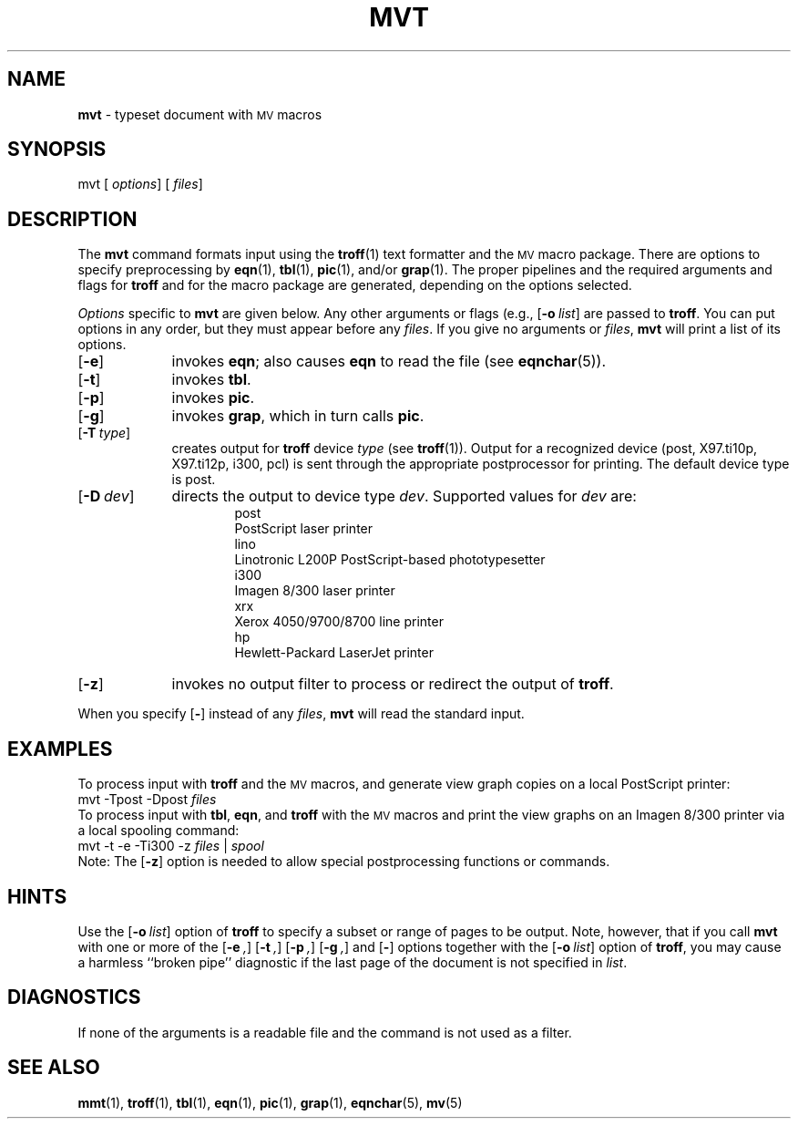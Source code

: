 .ds dP /usr/pub
.TH MVT 1
.SH NAME
.B mvt
\- typeset document with
.SM MV
macros
.SH SYNOPSIS
\*(mBmvt\f1
.OP "" options []
.OP "" files []
.SH DESCRIPTION
The
.B mvt
command formats input using the
.BR troff (1)
text formatter
and the
.SM MV
macro package.
There are options to specify
preprocessing by
.BR eqn (1),
.BR tbl (1),
.BR pic (1),
and/or
.BR grap (1).
The proper pipelines and the
required arguments and flags for
.B troff
and for the macro package
are generated, depending on the options selected.
.PP
.I Options\^
specific to 
.B mvt
are given below.
Any other arguments or flags (e.g.,
.OP -o list )
are passed to
.BR troff .
You can put options in any order,
but they must appear before any
.IR files .
If you give no arguments or 
.IR files ,
.B mvt
will print a list of its options.
.PP
.PD 0
.TP 9
.OP \-e
invokes
.BR eqn ;
also causes
.B eqn
to read the
.MW \*(dP/eqnchar
file (see
.BR eqnchar (5)).
.TP
.OP \-t
invokes
.BR tbl .
.TP
.OP \-p
invokes
.BR pic .
.TP
.OP \-g
invokes
.BR grap ,
which in turn calls
.BR pic .
.TP
.OP \-T type
creates output for
.BR troff
device \f2type\f1 (see
.BR troff (1)).
Output for a recognized device (\*(mBpost\fP, \*(mBX97.ti10p\fP,
\*(mBX97.ti12p\fP, \*(mBi300\fP, \*(mBpcl\fP)
is sent through the appropriate postprocessor for printing.
The default device type is \*(mBpost\fP.
.TP
.OP \-D dev
directs the output to 
device type \f2dev\f1.
Supported values for \f2dev\f1 are:
.sp 4p
.in +0.75i
.de XX
.sp 2p
.ti -0.75i
\*(mB\\$1\f1
.sp -1v
..
.XX post
PostScript laser printer
.XX lino
Linotronic L200P PostScript-based phototypesetter
.XX i300
Imagen 8/300 laser printer
.XX xrx
Xerox 4050/9700/8700 line printer
.XX hp
Hewlett-Packard LaserJet printer
.in -0.75i
.sp 4p
.TP
.OP \-z
invokes no output filter
to process or redirect the output of
.BR troff .
.PD
.PP
When you specify
.OP \-
instead of any
.IR files ,
.B mvt 
will read the standard input.
.SH EXAMPLES
To process input with
.B troff
and the
.SM MV
macros, and generate view graph copies on a local PostScript printer:
.EX
mvt \-Tpost \-Dpost  \f2files
.EE
To process input with
.BR tbl ,
.BR eqn ,
and
.B troff
with the
.SM MV
macros and print the view graphs on an Imagen 8/300 printer
via a local spooling command:
.EX
mvt \-t \-e \-Ti300 \-z  \f2files\fP | \f2spool
.EE
Note:  The
.OP \-z
option is needed to allow special postprocessing functions or commands.
.SH HINTS
Use the
.OP \-o list
option of
.B troff
to specify a subset or range of pages to be output.
Note, however, that if you call
.B mvt
with one or more of the
.OP \-e ,
.OP \-t ,
.OP \-p ,
.OP \-g ,
and
.OP \-
options together with the
.OP \-o list
option of
.BR troff ,
you may cause a harmless ``broken pipe'' diagnostic
if the last page of the document is not specified in
.IR list .
.SH DIAGNOSTICS
.MW "mvt: no input file"
.ti +3n
If none of the arguments is a readable file and
the command is not used as a filter.
.SH SEE ALSO
.BR mmt (1),
.BR troff (1),
.BR tbl (1),
.BR eqn (1),
.BR pic (1),
.BR grap (1),
.BR eqnchar (5),
.BR mv (5)
